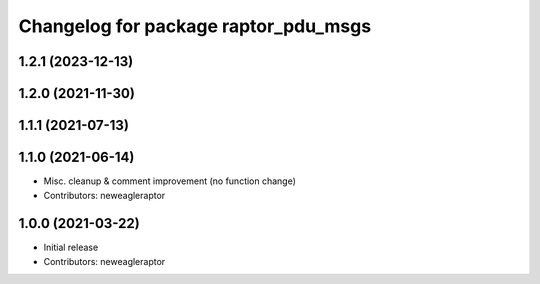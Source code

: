^^^^^^^^^^^^^^^^^^^^^^^^^^^^^^^^^^^^^
Changelog for package raptor_pdu_msgs
^^^^^^^^^^^^^^^^^^^^^^^^^^^^^^^^^^^^^

1.2.1 (2023-12-13)
------------------

1.2.0 (2021-11-30)
------------------

1.1.1 (2021-07-13)
------------------

1.1.0 (2021-06-14)
------------------
* Misc. cleanup & comment improvement (no function change)
* Contributors: neweagleraptor

1.0.0 (2021-03-22)
------------------
* Initial release
* Contributors: neweagleraptor
